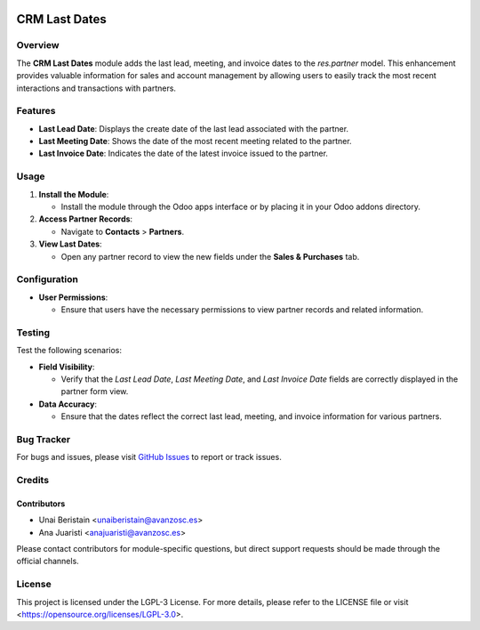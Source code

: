 .. image:: https://img.shields.io/badge/license-LGPL--3-blue.svg
   :target: https://opensource.org/licenses/LGPL-3.0
   :alt: License: LGPL-3

========================================================
CRM Last Dates
========================================================

Overview
========

The **CRM Last Dates** module adds the last lead, meeting, and invoice dates to the `res.partner` model. This enhancement provides valuable information for sales and account management by allowing users to easily track the most recent interactions and transactions with partners.

Features
========

- **Last Lead Date**: Displays the create date of the last lead associated with the partner.
- **Last Meeting Date**: Shows the date of the most recent meeting related to the partner.
- **Last Invoice Date**: Indicates the date of the latest invoice issued to the partner.

Usage
=====

1. **Install the Module**:

   - Install the module through the Odoo apps interface or by placing it in your Odoo addons directory.

2. **Access Partner Records**:

   - Navigate to **Contacts** > **Partners**.

3. **View Last Dates**:

   - Open any partner record to view the new fields under the **Sales & Purchases** tab.

Configuration
=============

- **User Permissions**:

  - Ensure that users have the necessary permissions to view partner records and related information.

Testing
=======

Test the following scenarios:

- **Field Visibility**:

  - Verify that the `Last Lead Date`, `Last Meeting Date`, and `Last Invoice Date` fields are correctly displayed in the partner form view.

- **Data Accuracy**:

  - Ensure that the dates reflect the correct last lead, meeting, and invoice information for various partners.

Bug Tracker
===========

For bugs and issues, please visit `GitHub Issues <https://github.com/avanzosc/crm-addons/issues>`_ to report or track issues.

Credits
=======

Contributors
------------

* Unai Beristain <unaiberistain@avanzosc.es>

* Ana Juaristi <anajuaristi@avanzosc.es>

Please contact contributors for module-specific questions, but direct support requests should be made through the official channels.

License
=======
This project is licensed under the LGPL-3 License. For more details, please refer to the LICENSE file or visit <https://opensource.org/licenses/LGPL-3.0>.
